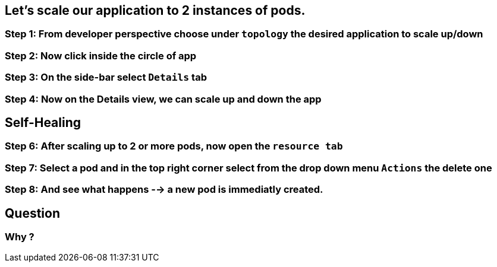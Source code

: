== Let's scale our application to 2 instances of pods.

=== Step 1: From developer perspective choose under `topology` the desired application to scale up/down
=== Step 2: Now click inside the circle of app
=== Step 3: On the side-bar select `Details` tab
=== Step 4: Now on the Details view, we can scale up and down the app

== Self-Healing 
=== Step 6: After scaling up to 2 or more pods, now open the `resource tab`
=== Step 7: Select a pod and in the top right corner select from the drop down menu `Actions` the delete one
=== Step 8: And see what happens --> a new pod is immediatly created.

== Question
=== Why ?
